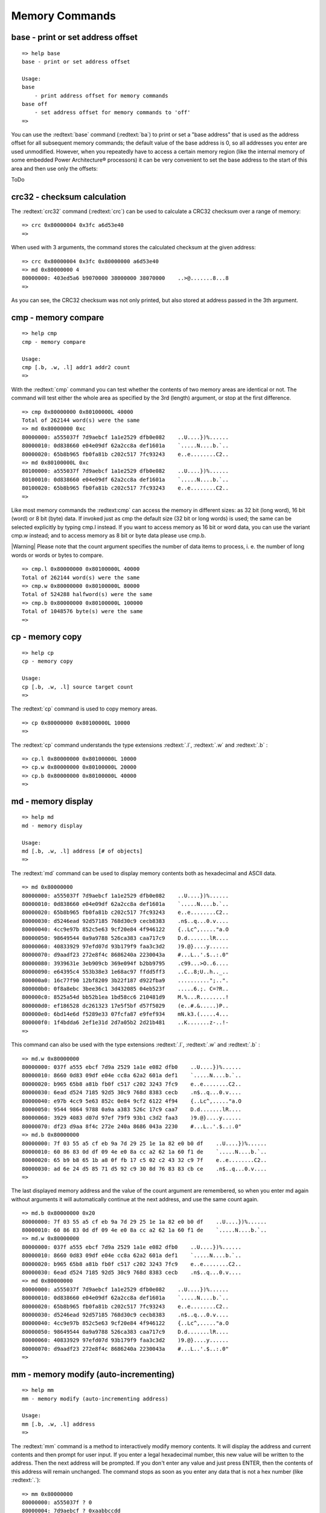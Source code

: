 Memory Commands
---------------

base - print or set address offset
..................................


::

  
  => help base
  base - print or set address offset
  
  Usage:
  base 
      - print address offset for memory commands
  base off
      - set address offset for memory commands to 'off'
  => 

You can use the :redtext:`base` command (:redtext:`ba`) to print or set a "base address" that is used as the address offset for all subsequent memory commands; the default value of the base address is 0, so all addresses you enter are used unmodified. However, when you repeatedly have to access a certain memory region (like the internal memory of some embedded Power Architecture® processors) it can be very convenient to set the base address to the start of this area and then use only the offsets:

ToDo

crc32 - checksum calculation
............................

The :redtext:`crc32` command (:redtext:`crc`) can be used to calculate a CRC32 checksum over a range of memory: 


::

  => crc 0x80000004 0x3fc a6d53e40
  => 

When used with 3 arguments, the command stores the calculated checksum at the given address: 


::

  => crc 0x80000004 0x3fc 0x80000000 a6d53e40
  => md 0x80000000 4
  80000000: 403ed5a6 b9070000 38000000 38070000    ..>@.......8...8
  => 

As you can see, the CRC32 checksum was not only printed, but also stored at address passed in the 3th argument.

.. raw:: pdf

   PageBreak

cmp - memory compare
....................


::

  => help cmp
  cmp - memory compare
  
  Usage:
  cmp [.b, .w, .l] addr1 addr2 count
  => 

With the :redtext:`cmp` command you can test whether the contents of two memory areas are identical or not. The command will test either the whole area as specified by the 3rd (length) argument, or stop at the first difference. 


::

  => cmp 0x80000000 0x80100000L 40000
  Total of 262144 word(s) were the same
  => md 0x80000000 0xc
  80000000: a555037f 7d9aebcf 1a1e2529 dfb0e082    ..U....})%......
  80000010: 0d838660 e04e09df 62a2cc8a def1601a    `.....N....b.`..
  80000020: 65b8b965 fb0fa81b c202c517 7fc93243    e..e........C2..
  => md 0x80100000L 0xc
  80100000: a555037f 7d9aebcf 1a1e2529 dfb0e082    ..U....})%......
  80100010: 0d838660 e04e09df 62a2cc8a def1601a    `.....N....b.`..
  80100020: 65b8b965 fb0fa81b c202c517 7fc93243    e..e........C2..
  => 

Like most memory commands the :redtext:cmp` can access the memory in different sizes: as 32 bit (long word), 16 bit (word) or 8 bit (byte) data. If invoked just as cmp the default size (32 bit or long words) is used; the same can be selected explicitly by typing cmp.l instead. If you want to access memory as 16 bit or word data, you can use the variant cmp.w instead; and to access memory as 8 bit or byte data please use cmp.b.

|Warning| Please note that the count argument specifies the number of data items to process, i. e. the number of long words or words or bytes to compare. 


::

  => cmp.l 0x80000000 0x80100000L 40000
  Total of 262144 word(s) were the same
  => cmp.w 0x80000000 0x80100000L 80000
  Total of 524288 halfword(s) were the same
  => cmp.b 0x80000000 0x80100000L 100000
  Total of 1048576 byte(s) were the same
  => 

.. raw:: pdf

   PageBreak

cp - memory copy
................


::

  => help cp
  cp - memory copy
  
  Usage:
  cp [.b, .w, .l] source target count
  => 

The :redtext:`cp` command is used to copy memory areas. 


::

  => cp 0x80000000 0x80100000L 10000
  => 

The :redtext:`cp` command understands the type extensions :redtext:`.l`, :redtext:`.w` and :redtext:`.b` : 


::

  => cp.l 0x80000000 0x80100000L 10000
  => cp.w 0x80000000 0x80100000L 20000
  => cp.b 0x80000000 0x80100000L 40000
  => 

.. raw:: pdf

   PageBreak

md - memory display
...................


::

  => help md
  md - memory display
  
  Usage:
  md [.b, .w, .l] address [# of objects]
  => 

The :redtext:`md` command can be used to display memory contents both as hexadecimal and ASCII data. 


::

  => md 0x80000000
  80000000: a555037f 7d9aebcf 1a1e2529 dfb0e082    ..U....})%......
  80000010: 0d838660 e04e09df 62a2cc8a def1601a    `.....N....b.`..
  80000020: 65b8b965 fb0fa81b c202c517 7fc93243    e..e........C2..
  80000030: d5246ead 92d57185 768d30c9 cecb8383    .n$..q...0.v....
  80000040: 4cc9e97b 852c5e63 9cf20e84 4f946122    {..Lc^,....."a.O
  80000050: 98649544 0a9a9788 526ca383 caa717c9    D.d.......lR....
  80000060: 40833929 97efd07d 93b179f9 faa3c3d2    )9.@}....y......
  80000070: d9aadf23 272e8f4c 8686240a 2230043a    #...L..'.$..:.0"
  80000080: 3939631e 3eb909cb 369e094f b2bb9795    .c99...>O..6....
  80000090: e64395c4 553b38e3 1e68ac97 ffdd5ff3    ..C..8;U..h.._..
  800000a0: 16c77f90 12bf8209 3b22f187 d922fba9    ..........";..".
  800000b0: 0f8a8ebc 3bee36c1 3d432085 04eb523f    .....6.;. C=?R..
  800000c0: 8525a54d bb52b1ea 1bd58cc6 210481d9    M.%...R........!
  800000d0: ef186528 dc261323 17e5f5bf d57f5029    (e..#.&.....)P..
  800000e0: 6bd14e6d f5289e33 07fcfa87 e9fef934    mN.k3.(.....4...
  800000f0: 1f4bdda6 2ef1e31d 2d7a05b2 2d21b481    ..K.......z-..!-
  => 

This command can also be used with the type extensions :redtext:`.l`, :redtext:`.w` and :redtext:`.b` : 


::

  => md.w 0x80000000
  80000000: 037f a555 ebcf 7d9a 2529 1a1e e082 dfb0    ..U....})%......
  80000010: 8660 0d83 09df e04e cc8a 62a2 601a def1    `.....N....b.`..
  80000020: b965 65b8 a81b fb0f c517 c202 3243 7fc9    e..e........C2..
  80000030: 6ead d524 7185 92d5 30c9 768d 8383 cecb    .n$..q...0.v....
  80000040: e97b 4cc9 5e63 852c 0e84 9cf2 6122 4f94    {..Lc^,....."a.O
  80000050: 9544 9864 9788 0a9a a383 526c 17c9 caa7    D.d.......lR....
  80000060: 3929 4083 d07d 97ef 79f9 93b1 c3d2 faa3    )9.@}....y......
  80000070: df23 d9aa 8f4c 272e 240a 8686 043a 2230    #...L..'.$..:.0"
  => md.b 0x80000000
  80000000: 7f 03 55 a5 cf eb 9a 7d 29 25 1e 1a 82 e0 b0 df    ..U....})%......
  80000010: 60 86 83 0d df 09 4e e0 8a cc a2 62 1a 60 f1 de    `.....N....b.`..
  80000020: 65 b9 b8 65 1b a8 0f fb 17 c5 02 c2 43 32 c9 7f    e..e........C2..
  80000030: ad 6e 24 d5 85 71 d5 92 c9 30 8d 76 83 83 cb ce    .n$..q...0.v....
  => 

.. raw:: pdf

   PageBreak

The last displayed memory address and the value of the count argument are remembered, so when you enter md again without arguments it will automatically continue at the next address, and use the same count again. 


::

  => md.b 0x80000000 0x20
  80000000: 7f 03 55 a5 cf eb 9a 7d 29 25 1e 1a 82 e0 b0 df    ..U....})%......
  80000010: 60 86 83 0d df 09 4e e0 8a cc a2 62 1a 60 f1 de    `.....N....b.`..
  => md.w 0x80000000
  80000000: 037f a555 ebcf 7d9a 2529 1a1e e082 dfb0    ..U....})%......
  80000010: 8660 0d83 09df e04e cc8a 62a2 601a def1    `.....N....b.`..
  80000020: b965 65b8 a81b fb0f c517 c202 3243 7fc9    e..e........C2..
  80000030: 6ead d524 7185 92d5 30c9 768d 8383 cecb    .n$..q...0.v....
  => md 0x80000000
  80000000: a555037f 7d9aebcf 1a1e2529 dfb0e082    ..U....})%......
  80000010: 0d838660 e04e09df 62a2cc8a def1601a    `.....N....b.`..
  80000020: 65b8b965 fb0fa81b c202c517 7fc93243    e..e........C2..
  80000030: d5246ead 92d57185 768d30c9 cecb8383    .n$..q...0.v....
  80000040: 4cc9e97b 852c5e63 9cf20e84 4f946122    {..Lc^,....."a.O
  80000050: 98649544 0a9a9788 526ca383 caa717c9    D.d.......lR....
  80000060: 40833929 97efd07d 93b179f9 faa3c3d2    )9.@}....y......
  80000070: d9aadf23 272e8f4c 8686240a 2230043a    #...L..'.$..:.0"
  => 

.. raw:: pdf

   PageBreak

mm - memory modify (auto-incrementing)
......................................


::

  => help mm
  mm - memory modify (auto-incrementing address)
  
  Usage:
  mm [.b, .w, .l] address
  => 

The :redtext:`mm` command is a method to interactively modify memory contents. It will display the address and current contents and then prompt for user input. If you enter a legal hexadecimal number, this new value will be written to the address. Then the next address will be prompted. If you don't enter any value and just press ENTER, then the contents of this address will remain unchanged. The command stops as soon as you enter any data that is not a hex number (like :redtext:`.`): 


::

  => mm 0x80000000
  80000000: a555037f ? 0
  80000004: 7d9aebcf ? 0xaabbccdd
  80000008: 1a1e2529 ? 0x01234567
  8000000c: dfb0e082 ? .
  => md 0x80000000 10
  80000000: 00000000 aabbccdd 01234567 dfb0e082    ........gE#.....
  80000010: 0d838660 e04e09df 62a2cc8a def1601a    `.....N....b.`..
  80000020: 65b8b965 fb0fa81b c202c517 7fc93243    e..e........C2..
  80000030: d5246ead 92d57185 768d30c9 cecb8383    .n$..q...0.v....
  => 

Again this command can be used with the type extensions :redtext:`.l`, :redtext:`.w` and :redtext:`.b` :


::

  => mm.w 0x80000000
  80000000: 0000 ? 0x0101
  80000002: 0000 ? 0x0202
  80000004: ccdd ? 0x4321
  80000006: aabb ? 0x8765
  80000008: 4567 ? .
  => md 0x80000000 10
  80000000: 02020101 87654321 01234567 dfb0e082    ....!Ce.gE#.....
  80000010: 0d838660 e04e09df 62a2cc8a def1601a    `.....N....b.`..
  80000020: 65b8b965 fb0fa81b c202c517 7fc93243    e..e........C2..
  80000030: d5246ead 92d57185 768d30c9 cecb8383    .n$..q...0.v....
  => 
  => mm.b 0x80000000
  80000000: 01 ? 0x48
  80000001: 01 ? 0x65
  80000002: 02 ? 0x6c
  80000003: 02 ? 0x6c
  80000004: 21 ? 0x6f
  80000005: 43 ? 0x20
  80000006: 65 ? 0x20
  80000007: 87 ? 0x20
  80000008: 67 ? .
  => md 0x80000000 10
  80000000: 6c6c6548 2020206f 01234567 dfb0e082    Hello   gE#.....
  80000010: 0d838660 e04e09df 62a2cc8a def1601a    `.....N....b.`..
  80000020: 65b8b965 fb0fa81b c202c517 7fc93243    e..e........C2..
  80000030: d5246ead 92d57185 768d30c9 cecb8383    .n$..q...0.v....
  => 


